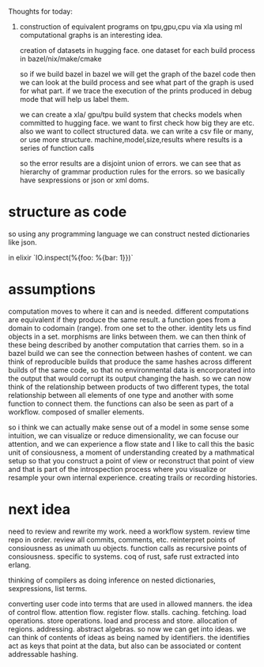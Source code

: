 Thoughts for today:

1. construction of equivalent programs on tpu,gpu,cpu via xla
   using ml computational graphs is an interesting idea.

   creation of datasets in hugging face.
   one dataset for each build process in bazel/nix/make/cmake

   so if we build bazel in bazel we will get the graph of the bazel code
   then we can look at the build process and see what part of the graph is used
   for what part.
   if we trace the execution of the prints produced in debug mode
   that will help us label them.

   we can create a xla/ gpu/tpu build system that
   checks models when committed to hugging face.
   we want to first check how big they are etc.
   also we want to collect structured data. we can write a csv file
   or many, or use more structure.
   machine,model,size,results where results is a series of function calls
   
   so the error results are a disjoint union of errors.
   we can see that as hierarchy of grammar production rules for the errors.
   so we basically have sexpressions or json or xml doms.

* structure as code

so using any programming language we can construct nested dictionaries
like json.

in elixir `IO.inspect(%{foo: %{bar: 1}})`

* assumptions

computation moves to where it can and is needed.
different computations are equivalent if they produce the same result.
a function goes from a domain to codomain (range).
from one set to the other.
identity lets us find objects in a set.
morphisms are links between them.
we can then think of these being described by another computation
that carries them.
so in a bazel build we can see the connection between hashes of content.
we can think of reproducible builds that produce the same hashes
across different builds of the same code, so that no environmental data is encorporated into the output
that would corrupt its output changing the hash.
so we can now think of the relationship between products of two different types,
the total relationship between all elements of one type and another
with some function to connect them.
the functions can also be seen as part of a workflow.
composed of smaller elements.

so i think we can actually make sense out of a model in some sense
some intuition, we can visualize or reduce dimensionality,
we can focuse our attention, and we can experience a flow state
and I like to call this the basic unit of consiousness,
a moment of understanding created by a mathmatical setup
so that you construct a point of view or reconstruct that point of view
and that is part of the introspection process where you visualize or resample
your own internal experience.
creating trails or recording histories.

* next idea

need to review and rewrite my work. need a workflow system.
review time repo in order. review all commits, comments, etc.
reinterpret points of consiousness as unimath uu objects.
function calls as recursive points of consiousness.
specific to systems.
coq of rust, safe rust extracted into erlang.

thinking of compilers as doing
inference on nested dictionaries, sexpressions, list terms.

converting user code into terms that are used in allowed manners.
the idea of control flow. attention flow.
register flow. stalls. caching. fetching.
load operations.
store operations. load and process and store. allocation of regions.
addressing. abstract algebras.
so now we can get into ideas. we can think of contents of ideas as being named by identifiers. the identifies act as keys that point at the data, but also can be associated or content addressable hashing.

